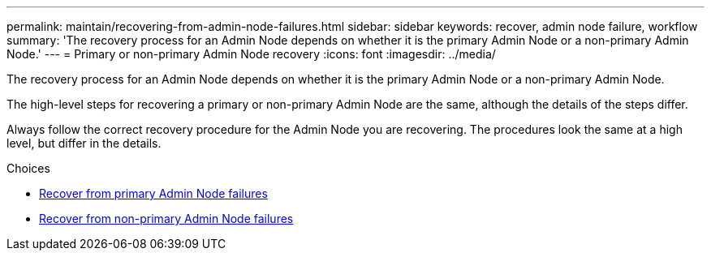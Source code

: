---
permalink: maintain/recovering-from-admin-node-failures.html
sidebar: sidebar
keywords: recover, admin node failure, workflow
summary: 'The recovery process for an Admin Node depends on whether it is the primary Admin Node or a non-primary Admin Node.'
---
= Primary or non-primary Admin Node recovery
:icons: font
:imagesdir: ../media/

[.lead]
The recovery process for an Admin Node depends on whether it is the primary Admin Node or a non-primary Admin Node.

The high-level steps for recovering a primary or non-primary Admin Node are the same, although the details of the steps differ.

Always follow the correct recovery procedure for the Admin Node you are recovering. The procedures look the same at a high level, but differ in the details.

.Choices

* link:recovering-from-primary-admin-node-failures.html[Recover from primary Admin Node failures]
* link:recovering-from-non-primary-admin-node-failures.html[Recover from non-primary Admin Node failures]

